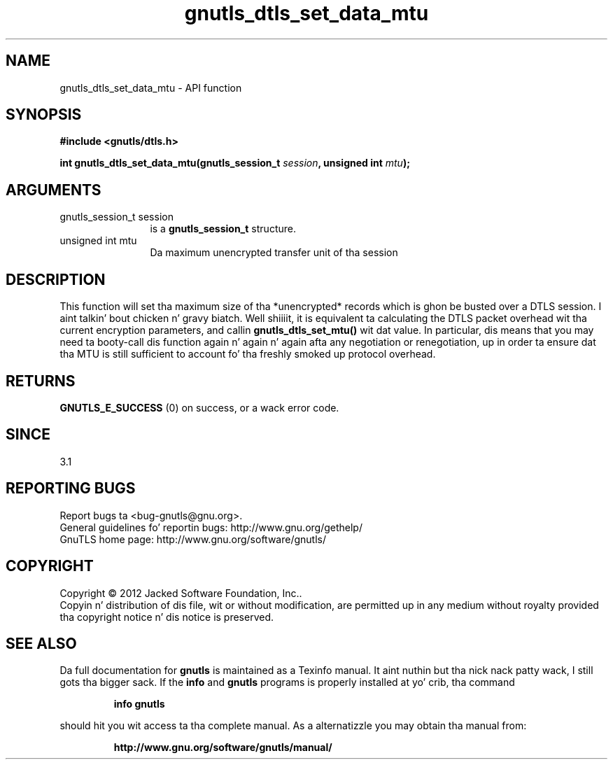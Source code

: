 .\" DO NOT MODIFY THIS FILE!  Dat shiznit was generated by gdoc.
.TH "gnutls_dtls_set_data_mtu" 3 "3.1.15" "gnutls" "gnutls"
.SH NAME
gnutls_dtls_set_data_mtu \- API function
.SH SYNOPSIS
.B #include <gnutls/dtls.h>
.sp
.BI "int gnutls_dtls_set_data_mtu(gnutls_session_t " session ", unsigned int " mtu ");"
.SH ARGUMENTS
.IP "gnutls_session_t session" 12
is a \fBgnutls_session_t\fP structure.
.IP "unsigned int mtu" 12
Da maximum unencrypted transfer unit of tha session
.SH "DESCRIPTION"
This function will set tha maximum size of tha *unencrypted* records
which is ghon be busted over a DTLS session. I aint talkin' bout chicken n' gravy biatch. Well shiiiit, it is equivalent ta calculating
the DTLS packet overhead wit tha current encryption parameters, and
callin \fBgnutls_dtls_set_mtu()\fP wit dat value. In particular, dis means
that you may need ta booty-call dis function again n' again n' again afta any negotiation or
renegotiation, up in order ta ensure dat tha MTU is still sufficient to
account fo' tha freshly smoked up protocol overhead.
.SH "RETURNS"
\fBGNUTLS_E_SUCCESS\fP (0) on success, or a wack error code.
.SH "SINCE"
3.1
.SH "REPORTING BUGS"
Report bugs ta <bug-gnutls@gnu.org>.
.br
General guidelines fo' reportin bugs: http://www.gnu.org/gethelp/
.br
GnuTLS home page: http://www.gnu.org/software/gnutls/

.SH COPYRIGHT
Copyright \(co 2012 Jacked Software Foundation, Inc..
.br
Copyin n' distribution of dis file, wit or without modification,
are permitted up in any medium without royalty provided tha copyright
notice n' dis notice is preserved.
.SH "SEE ALSO"
Da full documentation for
.B gnutls
is maintained as a Texinfo manual. It aint nuthin but tha nick nack patty wack, I still gots tha bigger sack.  If the
.B info
and
.B gnutls
programs is properly installed at yo' crib, tha command
.IP
.B info gnutls
.PP
should hit you wit access ta tha complete manual.
As a alternatizzle you may obtain tha manual from:
.IP
.B http://www.gnu.org/software/gnutls/manual/
.PP
